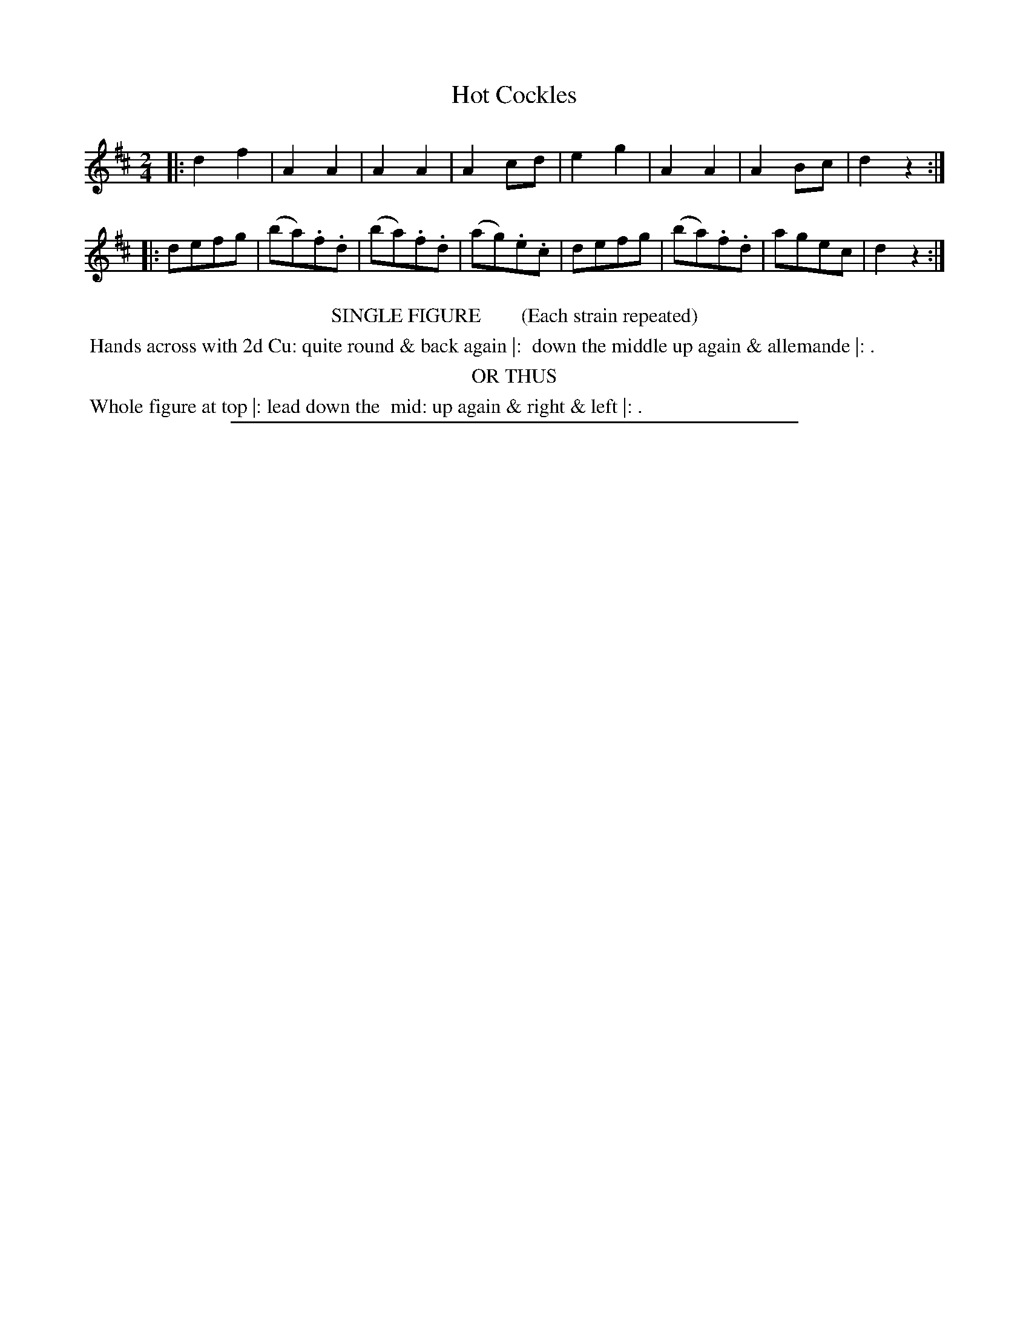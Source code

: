 X: 2
T: Hot Cockles
%R: march, reel
B: "Le Sylphe, Twenty Four Country Dances with Figures for the Year 1818", Button & Whitaker, p.1 #2
F: http://www.vwml.org/browse/browse-collections-dance-tune-books/browse-button1818
Z: 2014 John Chambers <jc:trillian.mit.edu>
N: The Figures by Mr WILSON.
M: 2/4
L: 1/8
K: D
% - - - - - - - - - - - - - - - - - - - - - - - - - - - - -
|:\
d2f2 | A2A2 | A2A2 | A2cd |\
e2g2 | A2A2 | A2Bc | d2z2 :|
|:\
defg | (ba).f.d | (ba).f.d | (ag).e.c |\
defg | (ba).f.d | agec | d2z2 :|
% - - - - - - - - - - Dance description - - - - - - - - - -
%%center SINGLE FIGURE        (Each strain repeated)
%%begintext align
%% Hands across with 2d Cu: quite round & back again |:
%% down the middle up again & allemande |: .
%%endtext
%%center OR THUS
%%begintext align
%% Whole figure at top |: lead down the
%% mid: up again & right & left |: .
%%endtext
%%sep 1 1 450

